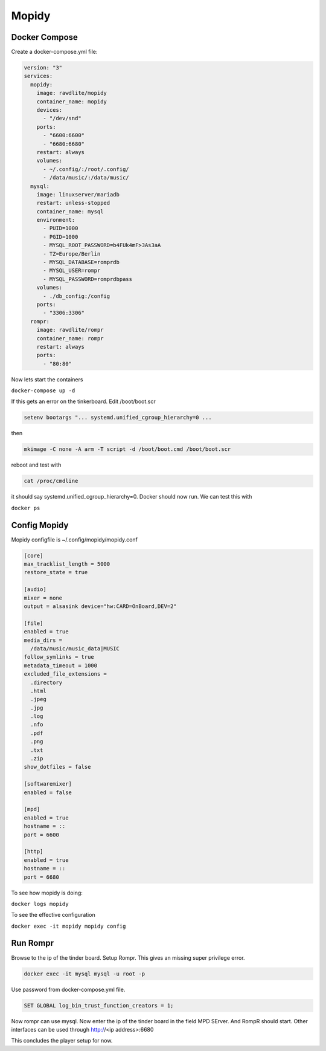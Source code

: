 .. _mopidy:

*******
Mopidy
*******

Docker Compose
______________

Create a docker-compose.yml file:

.. code::

    version: "3"
    services:
      mopidy:
        image: rawdlite/mopidy
        container_name: mopidy
        devices:
          - "/dev/snd"
        ports:
          - "6600:6600"
          - "6680:6680"
        restart: always
        volumes:
          - ~/.config/:/root/.config/
          - /data/music/:/data/music/
      mysql:
        image: linuxserver/mariadb
        restart: unless-stopped
        container_name: mysql
        environment:
          - PUID=1000
          - PGID=1000
          - MYSQL_ROOT_PASSWORD=b4FUk4mF>3As3aA
          - TZ=Europe/Berlin
          - MYSQL_DATABASE=romprdb
          - MYSQL_USER=rompr
          - MYSQL_PASSWORD=romprdbpass
        volumes:
          - ./db_config:/config
        ports:
          - "3306:3306"
      rompr:
        image: rawdlite/rompr
        container_name: rompr
        restart: always
        ports:
          - "80:80"


Now lets start the containers

``docker-compose up -d``

If this gets an error on the tinkerboard.
Edit /boot/boot.scr

.. code::

    setenv bootargs "... systemd.unified_cgroup_hierarchy=0 ...

then

.. code::

    mkimage -C none -A arm -T script -d /boot/boot.cmd /boot/boot.scr

reboot and test with

.. code::

    cat /proc/cmdline

it should say systemd.unified_cgroup_hierarchy=0. Docker should now run.
We can test this with

``docker ps``


Config Mopidy
_____________

Mopidy configfile is ~/.config/mopidy/mopidy.conf

.. code::

    [core]
    max_tracklist_length = 5000
    restore_state = true

    [audio]
    mixer = none
    output = alsasink device="hw:CARD=OnBoard,DEV=2"

    [file]
    enabled = true
    media_dirs =
      /data/music/music_data|MUSIC
    follow_symlinks = true
    metadata_timeout = 1000
    excluded_file_extensions =
      .directory
      .html
      .jpeg
      .jpg
      .log
      .nfo
      .pdf
      .png
      .txt
      .zip
    show_dotfiles = false

    [softwaremixer]
    enabled = false

    [mpd]
    enabled = true
    hostname = ::
    port = 6600

    [http]
    enabled = true
    hostname = ::
    port = 6680

To see how mopidy is doing:

``docker logs mopidy``

To see the effective configuration

``docker exec -it mopidy mopidy config``

Run Rompr
_________

Browse to the ip of the tinder board. Setup Rompr.
This gives an missing super privilege error.

.. code::

    docker exec -it mysql mysql -u root -p

Use password from docker-compose.yml file.

.. code::

    SET GLOBAL log_bin_trust_function_creators = 1;

Now rompr can use mysql. Now enter the ip of the tinder board in the field MPD SErver.
And RompR should start.
Other interfaces can be used through http://<ip address>:6680

This concludes the player setup for now.
